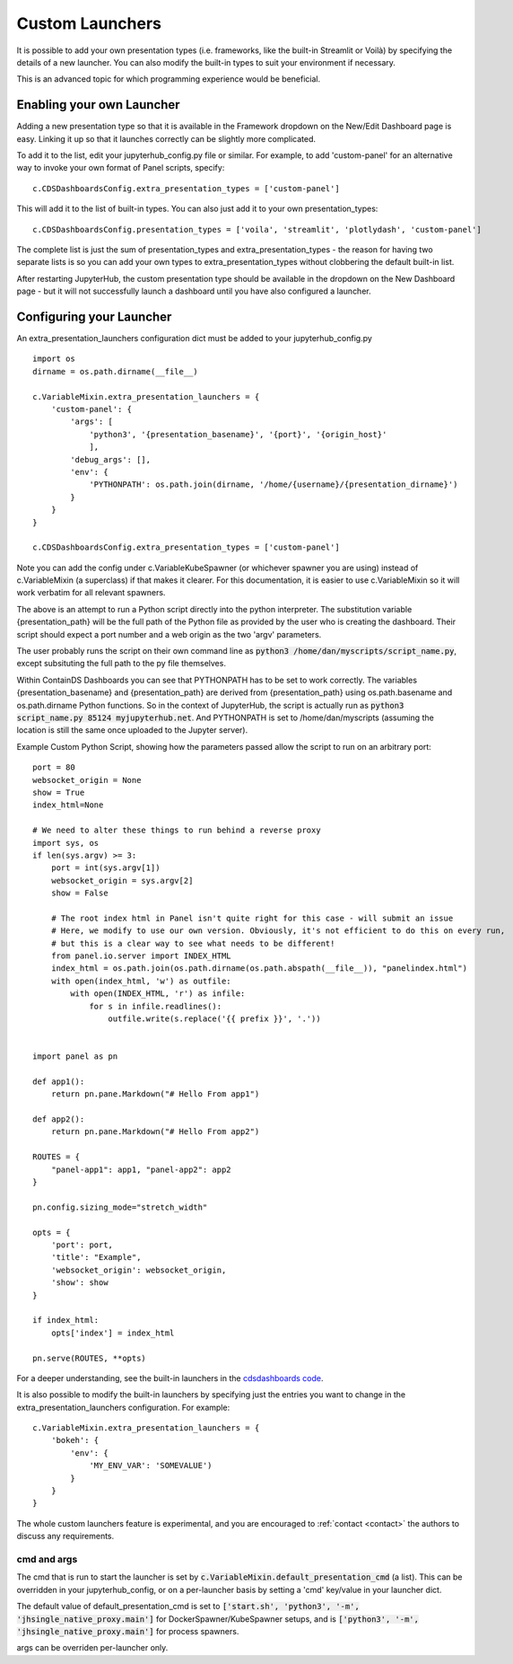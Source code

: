 .. _customlaunchers:


Custom Launchers
----------------

It is possible to add your own presentation types (i.e. frameworks, like the built-in Streamlit or Voilà) by specifying the details of 
a new launcher.  You can also modify the built-in types to suit your environment if necessary.

This is an advanced topic for which programming experience would be beneficial.

Enabling your own Launcher
~~~~~~~~~~~~~~~~~~~~~~~~~~

Adding a new presentation type so that it is available in the Framework dropdown on the New/Edit Dashboard page is easy. Linking it up 
so that it launches correctly can be slightly more complicated.

To add it to the list, edit your jupyterhub_config.py file or similar. For example, to add 'custom-panel' for an alternative way to 
invoke your own format of Panel scripts, specify:

::

    c.CDSDashboardsConfig.extra_presentation_types = ['custom-panel']

This will add it to the list of built-in types. You can also just add it to your own presentation_types:

::

    c.CDSDashboardsConfig.presentation_types = ['voila', 'streamlit', 'plotlydash', 'custom-panel']

The complete list is just the sum of presentation_types and extra_presentation_types - the reason for having two separate lists is so 
you can add your own types to extra_presentation_types without clobbering the default built-in list.

After restarting JupyterHub, the custom presentation type should be available in the dropdown on the New Dashboard page - but it will not 
successfully launch a dashboard until you have also configured a launcher.


Configuring your Launcher
~~~~~~~~~~~~~~~~~~~~~~~~~

An extra_presentation_launchers configuration dict must be added to your jupyterhub_config.py

::

    import os
    dirname = os.path.dirname(__file__)

    c.VariableMixin.extra_presentation_launchers = {
        'custom-panel': {
            'args': [
                'python3', '{presentation_basename}', '{port}', '{origin_host}'
                ],
            'debug_args': [],
            'env': {
                'PYTHONPATH': os.path.join(dirname, '/home/{username}/{presentation_dirname}')
            }
        }
    }

    c.CDSDashboardsConfig.extra_presentation_types = ['custom-panel']


Note you can add the config under c.VariableKubeSpawner (or whichever spawner you are using) instead of c.VariableMixin (a superclass) if 
that makes it clearer. For this documentation, it is easier to use c.VariableMixin so it will work verbatim for all relevant spawners.

The above is an attempt to run a Python script directly into the python interpreter. The substitution variable {presentation_path} will 
be the full path of the Python file as provided by the user who is creating the dashboard. Their script should expect a port number and 
a web origin as the two 'argv' parameters.

The user probably runs the script on their own command line as :code:`python3 /home/dan/myscripts/script_name.py`, except subsituting the full path to the py 
file themselves.

Within ContainDS Dashboards you can see that PYTHONPATH has to be set to work correctly. The variables {presentation_basename} and 
{presentation_path} are derived from {presentation_path} using os.path.basename and os.path.dirname Python functions. So in the context 
of JupyterHub, the script is actually run as :code:`python3 script_name.py 85124 myjupyterhub.net`. And 
PYTHONPATH is set to /home/dan/myscripts (assuming the location is still the same once uploaded to the Jupyter server).

Example Custom Python Script, showing how the parameters passed allow the script to run on an arbitrary port:

::

    port = 80
    websocket_origin = None
    show = True
    index_html=None

    # We need to alter these things to run behind a reverse proxy
    import sys, os
    if len(sys.argv) >= 3:
        port = int(sys.argv[1])
        websocket_origin = sys.argv[2]
        show = False

        # The root index html in Panel isn't quite right for this case - will submit an issue
        # Here, we modify to use our own version. Obviously, it's not efficient to do this on every run, 
        # but this is a clear way to see what needs to be different!    
        from panel.io.server import INDEX_HTML
        index_html = os.path.join(os.path.dirname(os.path.abspath(__file__)), "panelindex.html")
        with open(index_html, 'w') as outfile:
            with open(INDEX_HTML, 'r') as infile:
                for s in infile.readlines():
                    outfile.write(s.replace('{{ prefix }}', '.'))


    import panel as pn

    def app1():
        return pn.pane.Markdown("# Hello From app1")

    def app2():
        return pn.pane.Markdown("# Hello From app2")

    ROUTES = {
        "panel-app1": app1, "panel-app2": app2
    }

    pn.config.sizing_mode="stretch_width"

    opts = {
        'port': port,
        'title': "Example",
        'websocket_origin': websocket_origin,
        'show': show
    }

    if index_html:
        opts['index'] = index_html

    pn.serve(ROUTES, **opts)



For a deeper understanding, see the built-in launchers in 
the `cdsdashboards code <https://github.com/ideonate/cdsdashboards/blob/master/cdsdashboards/hubextension/spawners/variablemixin.py>`__.

It is also possible to modify the built-in launchers by specifying just the entries you want to change in the extra_presentation_launchers 
configuration. For example:

::

    c.VariableMixin.extra_presentation_launchers = {
        'bokeh': {
            'env': {
                'MY_ENV_VAR': 'SOMEVALUE')
            }
        }
    }


The whole custom launchers feature is experimental, and you are encouraged to :ref:`contact <contact>` the authors to discuss any requirements. 

.. _default_presentation_cmd:

cmd and args
============

The cmd that is run to start the launcher is set by :code:`c.VariableMixin.default_presentation_cmd` (a list). This can be overridden in your 
jupyterhub_config, or on a per-launcher basis by setting a 'cmd' key/value in your launcher dict.

The default value of default_presentation_cmd is set to :code:`['start.sh', 'python3', '-m', 'jhsingle_native_proxy.main']` for 
DockerSpawner/KubeSpawner setups, and is :code:`['python3', '-m', 'jhsingle_native_proxy.main']` for process spawners. 

args can be overriden per-launcher only.
